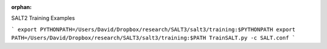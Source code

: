 :orphan:



.. _sphx_glr_auto_examples:

SALT2 Training Examples

```
export PYTHONPATH=/Users/David/Dropbox/research/SALT3/salt3/training:$PYTHONPATH
export PATH=/Users/David/Dropbox/research/SALT3/salt3/training:$PATH
TrainSALT.py -c SALT.conf
```


.. raw:: html

    <div style='clear:both'></div>



.. only :: html

 .. container:: sphx-glr-footer
    :class: sphx-glr-footer-gallery


  .. container:: sphx-glr-download

    :download:`Download all examples in Python source code: auto_examples_python.zip <//Users/jpierel/rodney/SALT3/docs/auto_examples/auto_examples_python.zip>`



  .. container:: sphx-glr-download

    :download:`Download all examples in Jupyter notebooks: auto_examples_jupyter.zip <//Users/jpierel/rodney/SALT3/docs/auto_examples/auto_examples_jupyter.zip>`


.. only:: html

 .. rst-class:: sphx-glr-signature

    `Gallery generated by Sphinx-Gallery <https://sphinx-gallery.readthedocs.io>`_
